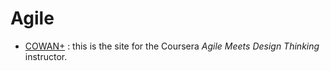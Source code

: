 #+BEGIN_COMMENT
.. title: Making Stuff Links
.. slug: making-stuff-links
.. date: 2020-04-14 13:51:22 UTC-07:00
.. tags: links
.. category: Links
.. link: 
.. description: Links about planning and making stuff.
.. type: text

#+END_COMMENT
#+OPTIONS: ^:{}
#+OPTIONS: H:5
#+TOC: headlines 2
* Agile
  - [[https://www.alexandercowan.com/][COWAN+]] : this is the site for the Coursera /Agile Meets Design Thinking/ instructor.
